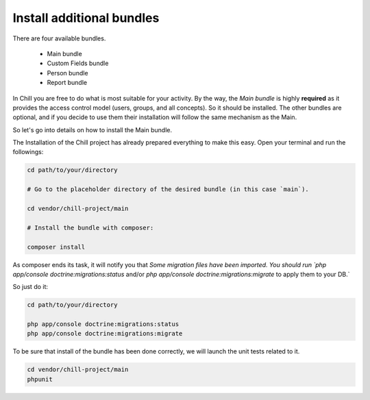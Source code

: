 .. Copyright (C)  2014 Champs Libres Cooperative SCRLFS
   Permission is granted to copy, distribute and/or modify this document
   under the terms of the GNU Free Documentation License, Version 1.3
   or any later version published by the Free Software Foundation;
   with no Invariant Sections, no Front-Cover Texts, and no Back-Cover Texts.
   A copy of the license is included in the section entitled "GNU
   Free Documentation License".

.. _install-additional-bundles:

Install additional bundles
##########################

There are four available bundles.

   - Main bundle
   - Custom Fields bundle
   - Person bundle
   - Report bundle
   
In Chill you are free to do what is most suitable for your activity. 
By the way, the `Main bundle` is highly **required** as it provides the access control model (users, groups, and all concepts). So it should be installed.
The other bundles are optional, and if you decide to use them their installation will follow the same mechanism as the Main.

So let's go into details on how to install the Main bundle.

The Installation of the Chill project has already prepared everything to make this easy.
Open your terminal and run the followings:

.. code-block:: bash

   cd path/to/your/directory
   
   # Go to the placeholder directory of the desired bundle (in this case `main`).
   
   cd vendor/chill-project/main
   
   # Install the bundle with composer:
   
   composer install

As composer ends its task, it will notify you that `Some migration files have been imported. 
You should run `php app/console doctrine:migrations:status` and/or `php app/console doctrine:migrations:migrate` to apply them to your DB.` 

So just do it:

.. code-block:: bash

   cd path/to/your/directory

   php app/console doctrine:migrations:status
   php app/console doctrine:migrations:migrate
   
To be sure that install of the bundle has been done correctly, we will launch the unit tests related to it.
  
.. code-block:: bash
   
   cd vendor/chill-project/main
   phpunit
   